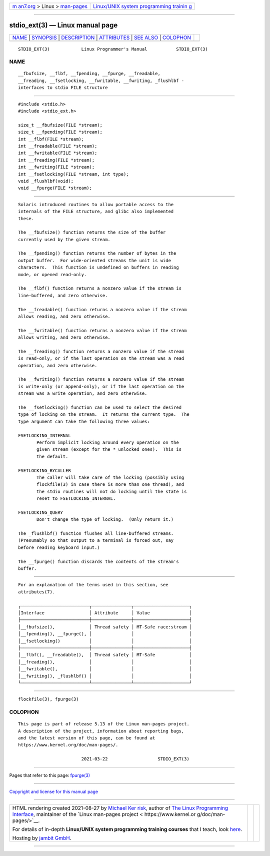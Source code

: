 .. container:: page-top

.. container:: nav-bar

   +----------------------------------+----------------------------------+
   | `m                               | `Linux/UNIX system programming   |
   | an7.org <../../../index.html>`__ | trainin                          |
   | > Linux >                        | g <http://man7.org/training/>`__ |
   | `man-pages <../index.html>`__    |                                  |
   +----------------------------------+----------------------------------+

--------------

stdio_ext(3) — Linux manual page
================================

+-----------------------------------+-----------------------------------+
| `NAME <#NAME>`__ \|               |                                   |
| `SYNOPSIS <#SYNOPSIS>`__ \|       |                                   |
| `DESCRIPTION <#DESCRIPTION>`__ \| |                                   |
| `ATTRIBUTES <#ATTRIBUTES>`__ \|   |                                   |
| `SEE ALSO <#SEE_ALSO>`__ \|       |                                   |
| `COLOPHON <#COLOPHON>`__          |                                   |
+-----------------------------------+-----------------------------------+
| .. container:: man-search-box     |                                   |
+-----------------------------------+-----------------------------------+

::

   STDIO_EXT(3)            Linux Programmer's Manual           STDIO_EXT(3)

NAME
-------------------------------------------------

::

          __fbufsize, __flbf, __fpending, __fpurge, __freadable,
          __freading, __fsetlocking, __fwritable, __fwriting, _flushlbf -
          interfaces to stdio FILE structure


---------------------------------------------------------

::

          #include <stdio.h>
          #include <stdio_ext.h>

          size_t __fbufsize(FILE *stream);
          size_t __fpending(FILE *stream);
          int __flbf(FILE *stream);
          int __freadable(FILE *stream);
          int __fwritable(FILE *stream);
          int __freading(FILE *stream);
          int __fwriting(FILE *stream);
          int __fsetlocking(FILE *stream, int type);
          void _flushlbf(void);
          void __fpurge(FILE *stream);


---------------------------------------------------------------

::

          Solaris introduced routines to allow portable access to the
          internals of the FILE structure, and glibc also implemented
          these.

          The __fbufsize() function returns the size of the buffer
          currently used by the given stream.

          The __fpending() function returns the number of bytes in the
          output buffer.  For wide-oriented streams the unit is wide
          characters.  This function is undefined on buffers in reading
          mode, or opened read-only.

          The __flbf() function returns a nonzero value if the stream is
          line-buffered, and zero otherwise.

          The __freadable() function returns a nonzero value if the stream
          allows reading, and zero otherwise.

          The __fwritable() function returns a nonzero value if the stream
          allows writing, and zero otherwise.

          The __freading() function returns a nonzero value if the stream
          is read-only, or if the last operation on the stream was a read
          operation, and zero otherwise.

          The __fwriting() function returns a nonzero value if the stream
          is write-only (or append-only), or if the last operation on the
          stream was a write operation, and zero otherwise.

          The __fsetlocking() function can be used to select the desired
          type of locking on the stream.  It returns the current type.  The
          type argument can take the following three values:

          FSETLOCKING_INTERNAL
                 Perform implicit locking around every operation on the
                 given stream (except for the *_unlocked ones).  This is
                 the default.

          FSETLOCKING_BYCALLER
                 The caller will take care of the locking (possibly using
                 flockfile(3) in case there is more than one thread), and
                 the stdio routines will not do locking until the state is
                 reset to FSETLOCKING_INTERNAL.

          FSETLOCKING_QUERY
                 Don't change the type of locking.  (Only return it.)

          The _flushlbf() function flushes all line-buffered streams.
          (Presumably so that output to a terminal is forced out, say
          before reading keyboard input.)

          The __fpurge() function discards the contents of the stream's
          buffer.


-------------------------------------------------------------

::

          For an explanation of the terms used in this section, see
          attributes(7).

          ┌──────────────────────────┬───────────────┬─────────────────────┐
          │Interface                 │ Attribute     │ Value               │
          ├──────────────────────────┼───────────────┼─────────────────────┤
          │__fbufsize(),             │ Thread safety │ MT-Safe race:stream │
          │__fpending(), __fpurge(), │               │                     │
          │__fsetlocking()           │               │                     │
          ├──────────────────────────┼───────────────┼─────────────────────┤
          │__flbf(), __freadable(),  │ Thread safety │ MT-Safe             │
          │__freading(),             │               │                     │
          │__fwritable(),            │               │                     │
          │__fwriting(), _flushlbf() │               │                     │
          └──────────────────────────┴───────────────┴─────────────────────┘


---------------------------------------------------------

::

          flockfile(3), fpurge(3)

COLOPHON
---------------------------------------------------------

::

          This page is part of release 5.13 of the Linux man-pages project.
          A description of the project, information about reporting bugs,
          and the latest version of this page, can be found at
          https://www.kernel.org/doc/man-pages/.

                                  2021-03-22                   STDIO_EXT(3)

--------------

Pages that refer to this page: `fpurge(3) <../man3/fpurge.3.html>`__

--------------

`Copyright and license for this manual
page <../man3/stdio_ext.3.license.html>`__

--------------

.. container:: footer

   +-----------------------+-----------------------+-----------------------+
   | HTML rendering        |                       | |Cover of TLPI|       |
   | created 2021-08-27 by |                       |                       |
   | `Michael              |                       |                       |
   | Ker                   |                       |                       |
   | risk <https://man7.or |                       |                       |
   | g/mtk/index.html>`__, |                       |                       |
   | author of `The Linux  |                       |                       |
   | Programming           |                       |                       |
   | Interface <https:     |                       |                       |
   | //man7.org/tlpi/>`__, |                       |                       |
   | maintainer of the     |                       |                       |
   | `Linux man-pages      |                       |                       |
   | project <             |                       |                       |
   | https://www.kernel.or |                       |                       |
   | g/doc/man-pages/>`__. |                       |                       |
   |                       |                       |                       |
   | For details of        |                       |                       |
   | in-depth **Linux/UNIX |                       |                       |
   | system programming    |                       |                       |
   | training courses**    |                       |                       |
   | that I teach, look    |                       |                       |
   | `here <https://ma     |                       |                       |
   | n7.org/training/>`__. |                       |                       |
   |                       |                       |                       |
   | Hosting by `jambit    |                       |                       |
   | GmbH                  |                       |                       |
   | <https://www.jambit.c |                       |                       |
   | om/index_en.html>`__. |                       |                       |
   +-----------------------+-----------------------+-----------------------+

--------------

.. container:: statcounter

   |Web Analytics Made Easy - StatCounter|

.. |Cover of TLPI| image:: https://man7.org/tlpi/cover/TLPI-front-cover-vsmall.png
   :target: https://man7.org/tlpi/
.. |Web Analytics Made Easy - StatCounter| image:: https://c.statcounter.com/7422636/0/9b6714ff/1/
   :class: statcounter
   :target: https://statcounter.com/
